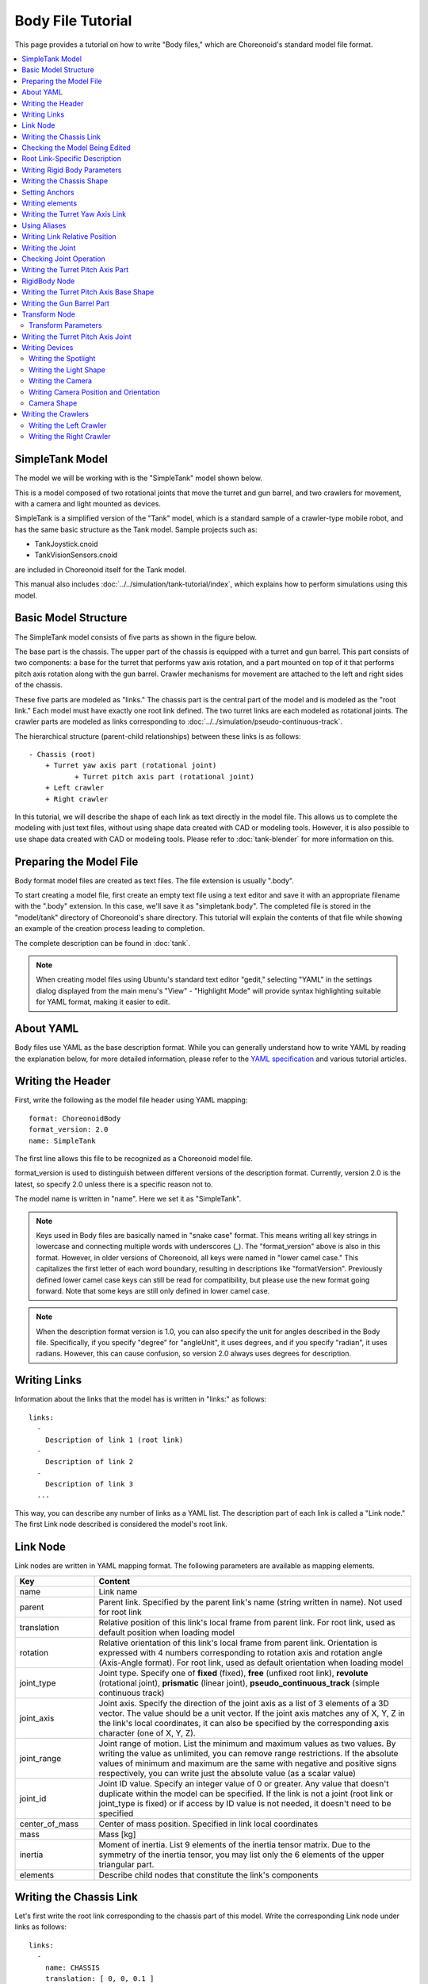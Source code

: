 Body File Tutorial
==================

This page provides a tutorial on how to write "Body files," which are Choreonoid's standard model file format.

.. contents::
   :local:
   :depth: 2

.. highlight:: YAML

.. _bodyfile-tutorial-simple-tank-model:

SimpleTank Model
----------------

The model we will be working with is the "SimpleTank" model shown below.

.. image:: images/tank.png

This is a model composed of two rotational joints that move the turret and gun barrel, and two crawlers for movement, with a camera and light mounted as devices.

SimpleTank is a simplified version of the "Tank" model, which is a standard sample of a crawler-type mobile robot, and has the same basic structure as the Tank model. Sample projects such as:

* TankJoystick.cnoid
* TankVisionSensors.cnoid

are included in Choreonoid itself for the Tank model.

This manual also includes :doc:`../../simulation/tank-tutorial/index`, which explains how to perform simulations using this model.

Basic Model Structure
---------------------

The SimpleTank model consists of five parts as shown in the figure below.

.. image:: images/tank_decomposed.png

The base part is the chassis. The upper part of the chassis is equipped with a turret and gun barrel. This part consists of two components: a base for the turret that performs yaw axis rotation, and a part mounted on top of it that performs pitch axis rotation along with the gun barrel. Crawler mechanisms for movement are attached to the left and right sides of the chassis.

These five parts are modeled as "links." The chassis part is the central part of the model and is modeled as the "root link." Each model must have exactly one root link defined. The two turret links are each modeled as rotational joints. The crawler parts are modeled as links corresponding to :doc:`../../simulation/pseudo-continuous-track`.

The hierarchical structure (parent-child relationships) between these links is as follows: ::

 - Chassis (root)
     + Turret yaw axis part (rotational joint)
            + Turret pitch axis part (rotational joint)
     + Left crawler
     + Right crawler

In this tutorial, we will describe the shape of each link as text directly in the model file. This allows us to complete the modeling with just text files, without using shape data created with CAD or modeling tools. However, it is also possible to use shape data created with CAD or modeling tools. Please refer to :doc:`tank-blender` for more information on this.

Preparing the Model File
------------------------

Body format model files are created as text files. The file extension is usually ".body".

To start creating a model file, first create an empty text file using a text editor and save it with an appropriate filename with the ".body" extension. In this case, we'll save it as "simpletank.body". The completed file is stored in the "model/tank" directory of Choreonoid's share directory. This tutorial will explain the contents of that file while showing an example of the creation process leading to completion.

The complete description can be found in :doc:`tank`.

.. note:: When creating model files using Ubuntu's standard text editor "gedit," selecting "YAML" in the settings dialog displayed from the main menu's "View" - "Highlight Mode" will provide syntax highlighting suitable for YAML format, making it easier to edit.

About YAML
----------

Body files use YAML as the base description format. While you can generally understand how to write YAML by reading the explanation below, for more detailed information, please refer to the `YAML specification <http://www.yaml.org/spec/1.2/spec.html>`_ and various tutorial articles.

Writing the Header
------------------

First, write the following as the model file header using YAML mapping: ::

 format: ChoreonoidBody
 format_version: 2.0
 name: SimpleTank

The first line allows this file to be recognized as a Choreonoid model file.

format_version is used to distinguish between different versions of the description format.
Currently, version 2.0 is the latest, so specify 2.0 unless there is a specific reason not to.

The model name is written in "name". Here we set it as "SimpleTank".

.. note:: Keys used in Body files are basically named in "snake case" format. This means writing all key strings in lowercase and connecting multiple words with underscores (_). The "format_version" above is also in this format. However, in older versions of Choreonoid, all keys were named in "lower camel case." This capitalizes the first letter of each word boundary, resulting in descriptions like "formatVersion". Previously defined lower camel case keys can still be read for compatibility, but please use the new format going forward. Note that some keys are still only defined in lower camel case.

.. note:: When the description format version is 1.0, you can also specify the unit for angles described in the Body file. Specifically, if you specify "degree" for "angleUnit", it uses degrees, and if you specify "radian", it uses radians. However, this can cause confusion, so version 2.0 always uses degrees for description.

.. _modelfile_yaml_links:

Writing Links
-------------

Information about the links that the model has is written in "links:" as follows: ::

 links:
   -
     Description of link 1 (root link)
   -
     Description of link 2
   -
     Description of link 3
   ...

This way, you can describe any number of links as a YAML list. The description part of each link is called a "Link node." The first Link node described is considered the model's root link.

.. _modelfile_yaml_link_node:

Link Node
---------

Link nodes are written in YAML mapping format. The following parameters are available as mapping elements.

.. list-table::
 :widths: 20, 80
 :header-rows: 1

 * - Key
   - Content
 * - name
   - Link name
 * - parent
   - Parent link. Specified by the parent link's name (string written in name). Not used for root link
 * - translation
   - Relative position of this link's local frame from parent link. For root link, used as default position when loading model
 * - rotation
   - Relative orientation of this link's local frame from parent link. Orientation is expressed with 4 numbers corresponding to rotation axis and rotation angle (Axis-Angle format). For root link, used as default orientation when loading model
 * - joint_type
   - Joint type. Specify one of **fixed** (fixed), **free** (unfixed root link), **revolute** (rotational joint), **prismatic** (linear joint), **pseudo_continuous_track** (simple continuous track)
 * - joint_axis
   - Joint axis. Specify the direction of the joint axis as a list of 3 elements of a 3D vector. The value should be a unit vector. If the joint axis matches any of X, Y, Z in the link's local coordinates, it can also be specified by the corresponding axis character (one of X, Y, Z).
 * - joint_range
   - Joint range of motion. List the minimum and maximum values as two values. By writing the value as unlimited, you can remove range restrictions. If the absolute values of minimum and maximum are the same with negative and positive signs respectively, you can write just the absolute value (as a scalar value)
 * - joint_id
   - Joint ID value. Specify an integer value of 0 or greater. Any value that doesn't duplicate within the model can be specified. If the link is not a joint (root link or joint_type is fixed) or if access by ID value is not needed, it doesn't need to be specified
 * - center_of_mass
   - Center of mass position. Specified in link local coordinates
 * - mass
   - Mass [kg]
 * - inertia
   - Moment of inertia. List 9 elements of the inertia tensor matrix. Due to the symmetry of the inertia tensor, you may list only the 6 elements of the upper triangular part.
 * - elements
   - Describe child nodes that constitute the link's components


Writing the Chassis Link
------------------------

Let's first write the root link corresponding to the chassis part of this model. Write the corresponding Link node under links as follows: ::

 links:
   -
     name: CHASSIS
     translation: [ 0, 0, 0.1 ]
     joint_type: free
     center_of_mass: [ 0, 0, 0 ]
     mass: 8.0
     inertia: [
       0.1, 0,   0,
       0,   0.1, 0,
       0,   0,   0.5 ]
     elements:
       Shape:
         geometry:
           type: Box
           size: [ 0.45, 0.3, 0.1 ]
         appearance: &BodyAppearance
           material:
             diffuse: [ 0, 0.6, 0 ]
             specular: [ 0.2, 0.8, 0.2 ]
             specular_exponent: 80

Since indentation on each line also defines the data structure in YAML, be careful to maintain proper indentation alignment in the above description.

In the link definition, first set a name to identify the link. Here, we have: ::

 name: CHASSIS

which sets the name to "CHASSIS".

Checking the Model Being Edited
-------------------------------

Although we have only written the root link, this already constitutes a valid model. Let's load the file being edited in Choreonoid to display it and check if it's written correctly. Select "File" - "Load" - "Body" from the main menu and select the target file in the dialog that appears. If you enable "Check in item tree view" on the dialog or click the item's checkbox after loading, it should be displayed in the scene view as follows.

.. image:: images/tank_chassis.png

If an error occurs when loading the item or if it doesn't display properly after loading, please check the content written so far.

When reloading a model file after modification, if the previous file is already loaded as a body item, you can easily reload it using the item's "reload function". This can be done by either of the following operations:

* Select the target item in the item tree view and press **"Ctrl + R"**.
* Right-click the target item in the item tree view and select "Reload" from the menu that appears.

When you reload, the updated file is reloaded immediately, and (if there are no loading errors) the current item is replaced with it. If there are changes to the shape or other aspects in the updated file, the display in the scene view immediately reflects this. Using this function, you can edit model files relatively efficiently while directly editing text files. You will perform this "reload" operation many times as you progress through this tutorial, so please remember it.


Root Link-Specific Description
------------------------------

In the CHASSIS link, we have: ::

 translation: [ 0, 0, 0.1 ]

which sets the initial position when loading the model. (To be precise, this is the position of the root link origin in the world coordinate system.)

translation is normally a parameter that represents the relative position from the parent link, but the root link has no parent link. Instead, it is considered as the relative position from the world coordinate origin when loading the model. Note that the initial orientation can also be set using rotation. If you don't care about the initial position, you don't need to set these parameters.

Here, by setting the Z coordinate value to 0.1, we set the initial position of the root link to be raised 0.1[m] in the Z-axis direction. This allows the bottom surface of the crawlers to coincide exactly with the Z=0 plane when loaded, while keeping the root link origin at the center of the chassis. Since environmental models often use this as the floor surface, the above setting makes it easy to align with that.

Next, with: ::

 joint_type: free

we set that this model is a model that can move freely in space.

joint_type is normally a parameter that specifies the type of joint connecting parent and child links, but for the root link the meaning is slightly different - it specifies whether the link is fixed to the environment or not. If you specify "fixed" here, the link becomes fixed, so set it that way for manipulators whose base is fixed to the floor. On the other hand, for models like this one that are not fixed to a specific location, specify "free" here.


.. _modelfile_yaml_rigidbody_parameters:

Writing Rigid Body Parameters
-----------------------------

Each link is usually modeled as a rigid body. The :ref:`modelfile_yaml_link_node` for describing this information includes center_of_mass, mass, and inertia. For the CHASSIS link, these are written as follows:

.. code-block:: yaml
 :dedent: 0

     center_of_mass: [ 0, 0, 0 ]
     mass: 8.0
     inertia: [
       0.1, 0,   0,
       0,   0.1, 0,
       0,   0,   0.5 ]

center_of_mass describes the center of mass position in the link's local coordinates. The local coordinate origin of the CHASSIS link is set at the center of the chassis, and the center of mass is also set to coincide with it.

mass specifies the mass, and inertia specifies the matrix elements of the inertia tensor.

Here we have set appropriate values for the inertia tensor.
In practice, please set appropriate values using proper calculations or CAD tools.

Since the inertia tensor is a symmetric matrix, it's OK to write only the 6 elements of the upper triangular part. In this case, the above values can be written as:

.. code-block:: yaml
 :dedent: 0

     inertia: [
       0.1, 0,   0,
            0.1, 0,
                 0.5 ]

Note that rigid body parameters can also be written independently using a "RigidBody" node. This will be explained later.


.. _modelfile_yaml_chassis_shape:

Writing the Chassis Shape
-------------------------

The shape of the link is written under "elements" in the Link node. For the CHASSIS link, it is written as follows:

.. code-block:: yaml
 :dedent: 0

       Shape:
         geometry:
           type: Box
           size: [ 0.45, 0.3, 0.1 ]
         appearance: &BodyAppearance
           material:
             diffuse: [ 0, 0.6, 0 ]
             specular: [ 0.2, 0.8, 0.2 ]
             specular_exponent: 80

This part is a "Shape node". The shape displayed in the scene view when you loaded the model file earlier is described here.

In the Shape node, geometry describes the geometric shape and appearance describes the surface appearance.

This time we specified "Box" for the geometry type to describe a Box node that represents a box-shaped (cuboid) geometric shape. In the Box node, the lengths in the x, y, and z axis directions are written as a list for the size parameter. Other shape nodes such as sphere (Sphere), cylinder (Cylinder), and cone (Cone) can also be used.

For appearance, we describe material which describes the surface material. The following parameters can be set in material:

.. list-table::
 :widths: 20, 80
 :header-rows: 1

 * - Key
   - Content
 * - ambient
   - Specifies the scalar value of the reflection coefficient for ambient light. The value range is 0.0 to 1.0. Default is 0.2.
 * - diffuse
   - Describes the RGB values of the diffuse reflection coefficient. RGB values are a list of three components for red, green, and blue, with each component value ranging from 0.0 to 1.0.
 * - emissive
   - Specifies the RGB values of the emissive color. Default is disabled (all components are 0).
 * - specular
   - Describes the RGB values of the specular reflection coefficient. Default is disabled (all components are 0).
 * - specular_exponent
   - A parameter that controls the sharpness of specular reflection. Larger values make highlights smaller and sharper, creating an appearance like metal or polished surfaces. Set a value of 0 or greater. Default is 25. Values around 100 start to look metallic.
 * - shininess
   - An old parameter that controls the sharpness of specular reflection. This is specified in the range 0 to 1. Do not use this parameter in the future.
 * - transparency
   - Specifies transparency. The value is a scalar from 0.0 to 1.0, where 0.0 is completely opaque and 1.0 is completely transparent. Default is 0.0.

Here we set the three parameters diffuse, specular, and specular_exponent to represent a green material with somewhat metallic luster.

.. note:: For such shape descriptions, although the syntax and key names differ somewhat, the structure, shape types, and parameters largely follow those defined in `VRML97 <http://tecfa.unige.ch/guides/vrml/vrml97/spec/>`_ (such as `Shape <http://tecfa.unige.ch/guides/vrml/vrml97/spec/part1/nodesRef.html#Shape>`_, `Box <http://tecfa.unige.ch/guides/vrml/vrml97/spec/part1/nodesRef.html#Box>`_, `Sphere <http://tecfa.unige.ch/guides/vrml/vrml97/spec/part1/nodesRef.html#Sphere>`_, `Cylinder <http://tecfa.unige.ch/guides/vrml/vrml97/spec/part1/nodesRef.html#Cylinder>`_, `Cone <http://tecfa.unige.ch/guides/vrml/vrml97/spec/part1/nodesRef.html#Cone>`_, `Appearance <http://tecfa.unige.ch/guides/vrml/vrml97/spec/part1/nodesRef.html#Appearance>`_, `Material <http://tecfa.unige.ch/guides/vrml/vrml97/spec/part1/nodesRef.html#Material>`_, etc.). Since VRML97 was the format used as the base for OpenHRP format model files, those with experience using it should find it easy to understand.

.. note:: As mentioned at the beginning, in this tutorial we describe the shape of each link as text directly in the model file using the above description method. It is also possible to use shape data files created separately with modeling tools or CAD tools. This is explained in other documents.

.. _modelfile_yaml_anchor:

Setting Anchors
---------------

In the above code, we have: ::

 appearance: &BodyAppearance

where "&BodyAppearance" is added immediately after appearance.

This corresponds to YAML's "anchor" feature, which allows you to name a specific part of YAML and reference it later. This makes it possible to omit repetitive descriptions by setting an anchor on the first description and referencing it for the rest. The part that references an anchor is called an "alias" in YAML.

Since we will apply the same material parameters set for appearance in :ref:`modelfile_yaml_turret_pitch_shape`, we set an anchor here so it can be reused there. The actual usage is described in :ref:`modelfile_yaml_alias`.

.. _modelfile_yaml_elements:

Writing elements
----------------

In model files, a collection of information about a component is called a "node". We have introduced Link nodes and Shape nodes as examples so far.

Some nodes can contain subordinate nodes as their child nodes. This allows nodes to be described hierarchically. A general method for doing this is the elements key.

In elements, child nodes are basically written using YAML's list notation as follows: ::

 elements:
   -
     type: Node type name
     key1: value1
     key2: value2
     ...
   - 
     type: Node type name
     key1: value1
     key2: value2
   ...


If subordinate nodes can also contain elements, you can deepen the hierarchy as follows: ::

 elements:
   -
     type: Node type name
     key1: value1
     elements:
       -
         type: Node type name
         key1: value1
         elements:
           ...

In this way, using elements makes it possible to describe structures that combine multiple types of nodes.

Note that if only one node of a certain type is included under elements, the following simplified notation can also be used: ::

 elements:
   Node type name:
      key1: value1
      key2: value2
      ...

There's not much difference from the previous one, but this notation is slightly simpler as it doesn't use list notation.

Link nodes can contain various elements such as shapes and sensors using this elements. Other nodes that can use elements include Transform and RigidBody nodes.

.. note:: When a model has multiple links, the relationships between links are generally hierarchical. While it might be considered to describe this using elements of Link nodes, this format of model files does not use such description. This is because such description would deepen the text hierarchy in the model file as the link hierarchy deepens, making it difficult to check and edit as text. The link hierarchy is described using the "parent" key of Link nodes.

Writing the Turret Yaw Axis Link
--------------------------------

Next, let's write the link for the yaw axis part that serves as the base of the turret. Add the following to the previous description.

.. code-block:: yaml
 :dedent: 0

   -
     name: TURRET_Y
     parent: CHASSIS
     translation: [ -0.04, 0, 0.1 ]
     joint_type: revolute
     joint_axis: -Z
     joint_range: unlimited
     max_joint_velocity: 90
     joint_id: 0
     center_of_mass: [ 0, 0, 0.025 ]
     mass: 4.0
     inertia: [
       0.1, 0,   0,
       0,   0.1, 0,
       0,   0,   0.1 ]
     elements:
       Shape:
         geometry:
           type: Box
           size: [ 0.2, 0.2, 0.1 ]
         appearance: *BodyAppearance

After writing this, save the file and perform the reload mentioned earlier. The model display in the scene view should look like this:

.. image:: images/tank_turret_y.png

The newly added part on top of the chassis is the turret base. This part is designed to rotate around the yaw axis and includes the joint for that purpose.

As specified in name, this link is named "TURRET_Y". This indicates that it is the Yaw axis of the turret. Also, like the CHASSIS link, we have written the rigid body parameters center_of_mass, mass, and inertia.

For the shape, we are using a Box type geometry like the CHASSIS link. By adjusting its size parameter, we have made it an appropriately sized shape for the turret base.

.. _modelfile_yaml_alias:

Using Aliases
-------------

In the shape description above, since the appearance can be the same as the CHASSIS link, we will reuse the content set in :ref:`modelfile_yaml_chassis_shape`. We set an :ref:`modelfile_yaml_anchor` with the name "BodyAppearance" for the appearance of the CHASSIS link. Here we call that content with: ::

 appearance: *BodyAppearance

as a YAML alias. By adding "*" to the name set with an anchor, you can reference it as an alias.

.. _modelfile_yaml_offset_position:

Writing Link Relative Position
------------------------------

The TURRET_Y link is modeled as a child link of the CHASSIS link.

To do this, first with: ::

 parent: CHASSIS

we explicitly state that this link's parent link is CHASSIS.

Next, we specify the relative position (offset) of this link from the parent link. This is done with the translation parameter, which for this link is: ::

 translation: [ -0.04, 0, 0.08 ]

This sets this link's origin at a position 5[cm] backward and 8[cm] upward from the CHASSIS link origin. This position is based on the parent link's coordinate system.

To confirm the effect of relative position, let's try removing the translation description. Delete the translation line above or comment it out by adding # at the beginning of the line, then reload the model.

You should find that the turret part that was visible earlier has disappeared. This is because the turret part is also placed at the center of the chassis and is buried inside it. So, turn ON :ref:`basics_sceneview_wireframe` in the scene view. You should see something like this:

.. image:: images/tank_turret_y_0.png

With wireframe display, you can confirm that the turret part is buried inside the chassis.

As you can see, to properly position links, you need the translation description as before. Try changing this value to see what happens.

Note that relative orientation (coordinate system direction) can also be specified using the rotation parameter. rotation is written in the form: ::

 rotation: [ x, y, z, θ ]

This specifies orientation (rotation) with a rotation axis and rotation angle around that axis, where x, y, z specify the unit vector of the rotation axis and θ specifies the rotation angle. When format_version is 2.0, θ is always written in degrees. (Other parameters that specify angles are basically the same.)

An actual example of using this parameter will be introduced later.

Writing the Joint
-----------------

Two links with a parent-child relationship are usually connected by a joint. The TURRET_Y link is also connected to the parent link CHASSIS with a yaw axis joint, allowing the yaw orientation relative to CHASSIS to be changed. Information about this is described by the following parameters of the TURRET_Y link: ::

 joint_type: revolute
 joint_axis: -Z
 joint_range: unlimited
 joint_id: 0

Here we first specify revolute for joint_type. This sets a rotational joint between this link and the parent link. (This is a 1-degree-of-freedom rotational joint, also called a hinge.)

joint_axis specifies the joint axis. For a hinge joint, specify its rotation axis here. You can specify this using the letters X, Y, Z, or as a 3D vector. In either case, the axis direction is described in the link's local coordinate system. Here we specify "-Z" to set the negative Z-axis direction as the rotation axis. When specifying the joint axis as a 3D vector, it would be: ::

 joint_axis: [ 0, 0, -1 ]

With this notation, you can set any orientation as the axis, not just X, Y, or Z axes.
  
Since the Z-axis is usually set vertically upward, including in this model, this joint performs yaw axis rotation. Since the direction is negative Z-axis, positive joint angles correspond to rightward rotation and negative angles to leftward rotation. The joint position is set at this link's origin. From the parent link's perspective, this position is the one set earlier with translation.

Other joint_type options include "prismatic" for linear joints. In this case, joint_axis specifies the linear motion direction.

The joint range of motion is set using joint_range. Here we specify unlimited to have no range restrictions. If you want to set a range, write: ::

 joint_range: [ -180, 180 ]

listing the lower and upper limit values. For rotational joints, angle values are also written in degrees. Here we specify a range from -180° to +180°. If the absolute values of the lower and upper limits are the same, you can also write just the absolute value as: ::

 joint_range: 180

joint_id sets the ID value (integer 0 or greater) assigned to this joint. ID values can be referenced on Choreonoid's interface and used to specify which joint to operate. Robot control programs can also use this value to identify joints. This value is not automatically assigned; appropriate values must be explicitly assigned when creating the model. It's not necessary to assign ID values to all joints. However, since this value is sometimes used as an index when storing joint angles in arrays, it's preferable to assign consecutive values starting from 0 without gaps.

This model has two joints for the turret yaw and pitch axes, so we'll assign joint IDs 0 and 1 respectively.

Checking Joint Operation
------------------------

To check if the joint is modeled correctly, it's effective to actually move the model's joint on Choreonoid's GUI. Let's try this using the functions introduced in :doc:`../index` - :doc:`../pose-editing`.

First, let's move the joint using :ref:`pose_editing_joint_slider_view`. When you select the model being created in the item tree view, the joint displacement view should look like this:

.. image:: images/jointslider0.png

This display shows that a joint named TURRET_Y with joint ID 0 has been defined. Try operating the slider here. You should be able to confirm that the box corresponding to TURRET_Y rotates around the yaw axis in the scene view. For example, the model poses when the joint angle is -30°, 0°, and +30° are as follows:

.. image:: images/tank_turret_y_rotation.png

For TURRET_Y, the joint range is unlimited, so the joint slider can move in the range from -360° to +360°. If range restrictions are applied, the slider can be operated within that range.

:ref:`sceneview_forward_kinematics` is also possible. Switch the scene view to edit mode and drag the TURRET_Y part with the mouse. You should be able to rotate the joint to follow the mouse movement. If it doesn't work well, check the settings on the linked page above.

.. _modelfile_yaml_TURRET_P_description:

Writing the Turret Pitch Axis Part
----------------------------------

Next, let's write the turret pitch axis part. First, add the following under links:

.. code-block:: yaml
 :dedent: 0

   -
     name: TURRET_P
     parent: TURRET_Y
     translation: [ 0, 0, 0.05 ]
     joint_type: revolute
     joint_axis: -Y
     joint_range: [ -10, 45 ]
     max_joint_velocity: 90
     joint_id: 1
     elements:
       - 
         # Turret
         type: RigidBody
         center_of_mass: [ 0, 0, 0 ]
         mass: 3.0
         inertia: [
           0.1, 0,   0,
           0,   0.1, 0,
           0,   0,   0.1 ]
         elements:
           Shape:
             geometry:
               type: Cylinder
               height: 0.1
               radius: 0.1
             appearance: *BodyAppearance

As specified in name, this link is named "TURRET_P". The notation ::

 # Turret

is a comment. Text from # to the end of the line becomes a comment.

After writing this and reloading the model, it should be displayed as follows:

.. image:: images/tank_turret_p.png

The base part for the turret pitch axis has been added.

RigidBody Node
--------------

In the above description, :ref:`modelfile_yaml_rigidbody_parameters` are not written in the Link node but separately using a node called RigidBody.

The RigidBody node is specialized for describing rigid body parameters and can describe the three parameters center_of_mass, mass, and inertia. These have the same meaning as when used in Link nodes. By writing this node under elements of a Link node, you can also set rigid body parameters. Conversely, you can think of the ability to write rigid body parameters directly in Link nodes as a simplified notation replacing RigidBody.

The advantages of deliberately using RigidBody nodes to describe rigid body parameters include:

1. Enables sharing of rigid body parameters
2. Can be written in any coordinate system
3. Can be written as a combination of multiple rigid bodies

First, since rigid body parameters can be written as independent nodes, applying :ref:`modelfile_yaml_anchor` and :ref:`modelfile_yaml_alias` to them enables sharing the same rigid body parameters. This is convenient when modeling mechanisms that use many identical parts.

Also, when nodes are independent, :ref:`modelfile_yaml_transform_node` can be applied individually, making it possible to describe each rigid body's parameters in any coordinate system.

Furthermore, since there's no limit to the number of RigidBody nodes used in each link's description, it's possible to describe the link's overall rigid body parameters as a combination of multiple rigid bodies. In this case, rigid body parameters reflecting all RigidBody nodes contained in the link are set as the link's rigid body parameters. Combining this with advantages 1 and 2 enables efficient and maintainable modeling even for complex shapes composed of multiple parts.

As an example of using RigidBody nodes, the TURRET_P link is composed by combining two RigidBody nodes. The first is the turret pitch axis base part loaded earlier, and the second is the gun barrel part connected to it.

Note that RigidBody is also a node that supports :ref:`modelfile_yaml_elements`, so it can contain other nodes using this. Here we describe the shape part explained below inside elements. This allows the rigid body's physical parameters and shape to be grouped together under the RigidBody node, making the model structure clearer.

.. _modelfile_yaml_turret_pitch_shape:

Writing the Turret Pitch Axis Base Shape
----------------------------------------

The shape of the turret pitch axis base is written as follows: ::

          Shape:
            geometry:
              type: Cylinder
              height: 0.1
              radius: 0.11
            appearance: *BodyAppearance

Here we use a Cylinder node for geometry to represent a cylinder shape. The Cylinder node specifies the cylinder's height and radius as parameters. The cylinder's position and orientation correspond to a shape created by extruding a circle of the specified radius on the XZ plane centered at the origin in both positive and negative Y-axis directions by the height amount. Here we use this orientation without modification.

For appearance, we reference BodyAppearance as an alias as before, using the same settings as before.


Writing the Gun Barrel Part
---------------------------

Let's also add the gun barrel part description. Add the following code to the elements of the TURRET_P link (be careful to match the indentation).

.. code-block:: yaml
 :dedent: 0

       - 
         # Gun
         type: Transform
         translation: [ 0.2, 0, 0 ]
         rotation: [ 0, 0, 1, 90 ]
         elements:
           RigidBody:
             center_of_mass: [ 0, 0, 0 ]
             mass: 1.0
             inertia: [
               0.01, 0,   0,
               0,    0.1, 0,
               0,    0,   0.1 ]
             elements:
               Shape:
                 geometry:
                   type: Cylinder
                   height: 0.2
                   radius: 0.02
                 appearance: *BodyAppearance
		 
When you reload the model, the gun barrel part should also be displayed as follows:
		   
.. image:: images/tank_turret_barrel.png

This part is also written using a RigidBody node as before, with the shape included within this node. The shape also uses a cylinder, with the length and radius adjusted to represent the gun barrel.



.. _modelfile_yaml_transform_node:

Transform Node
--------------

In the gun barrel description, we insert the following above the RigidBody node: ::

 type: Transform
 translation: [ 0.2, 0, 0 ]
 rotation: [ 0, 0, 1, 90 ]
 elements:

This part is called a Transform node.

The Transform node is used to transform the coordinate system of content written under its elements. This has the same effect as the translation and rotation parameters of Link nodes described in :ref:`modelfile_yaml_offset_position`. However, it differs in that it targets nodes written under elements of Link nodes and that multiple Transform nodes can be combined.

To see this effect, let's disable the Transform node. You could remove the entire Transform node, but you can reproduce the same result by commenting out the translation and rotation parts as follows: ::

 type: Transform
 #translation: [ 0.2, 0, 0 ]
 #rotation: [ 0, 0, 1, 90 ]
 elements:

When you reload the model in this state, the result should look like the following figure:

.. image:: images/tank_turret_barrel_no_transform.png

The part buried in the turret is the gun barrel we described. The position is incorrect, and the orientation is sideways.

This is because the coordinate system of the cylinder shape generated by the Cylinder node is originally set this way, and this is a natural result. While this coordinate system was fine for the turret pitch axis base part earlier, when using it as a gun barrel, we need to correct this position and orientation.

That's why we inserted the Transform node above. Here with: ::

 rotation: [ 0, 0, 1, 90 ]

we first rotate 90 degrees around the Z-axis so the gun barrel direction matches the model's front-back direction (X-axis). Then with: ::

 translation: [ 0.2, 0, 0 ]

we move the cylinder forward 20cm to position it at the front of the turret.

Note that the Transform's elements also include the RigidBody node. This means the coordinate transformation above is applied not only to the shape but also to the rigid body parameters described in the RigidBody node. In other words, you can describe the rigid body parameters in the cylinder's local coordinates, which reduces the effort required to calculate the center of mass position and inertia tensor.

.. _modelfile_yaml_transform_parameters:

Transform Parameters
~~~~~~~~~~~~~~~~~~~~

Instead of using Transform nodes, there's also a method to write translation and rotation parameters directly in the target node. These parameters are called "Transform parameters".

For example, since RigidBody nodes also support Transform parameters, the gun barrel part can also be written as follows:

.. code-block:: yaml
 :dedent: 0

       - 
         # Gun
         type: RigidBody:
         translation: [ 0.2, 0, 0 ]
         rotation: [ 0, 0, 1, 90 ]
         center_of_mass: [ 0, 0, 0 ]
         mass: 1.0
         inertia: [
           0.01, 0,   0,
           0,    0.1, 0,
           0,    0,   0.1 ]
         elements:
          Shape:
             geometry:
               type: Cylinder
               height: 0.2
               radius: 0.02
             appearance: *BodyAppearance

We've simply moved the Transform's translation and rotation directly to RigidBody. This makes the description simpler. Internally, the same processing as inserting a Transform node is performed, so consider this a simplified notation method.

Transform parameters are also available for Shape nodes and device-related nodes explained later.


Writing the Turret Pitch Axis Joint
-----------------------------------

Let's also check the turret pitch axis joint description. In the TURRET_P link, the joint is described in the following part: ::

 parent: TURRET_Y
 translation: [ 0, 0, 0.04 ]
 joint_type: revolute
 joint_axis: -Y
 joint_range: [ -45, 10 ]
 joint_id: 1

The parent link is TURRET_Y. The joint is set between this link. Also, translation sets the offset from the parent link to 4cm in the Z-axis direction.

The joint type is specified as revolute like TURRET_Y, making it a rotational (hinge) joint. Here we set the rotation axis to the Y-axis corresponding to the pitch axis. However, the axis direction is negative, making negative joint angles correspond to downward gun barrel rotation and positive angles to upward rotation. Also, joint_range sets the range of motion to 45° upward and 10° downward. joint_id is set to 1, different from the 0 set for TURRET_Y.

Let's also check the behavior of this joint. The joint slider view should display interfaces for two joints corresponding to TURRET_Y and TURRET_P as follows:

.. image:: images/jointslider01.png

Using the slider here or dragging in the scene view, first try moving the pitch axis (TURRET_P). This should allow you to change the vertical orientation of the gun barrel as follows:

.. image:: images/tank_turret_p_rotation.png

Also, the yaw axis behaves the same as before, but you can confirm that the gun barrel's yaw orientation also changes in conjunction. This is because the TURRET_P link is a child link of the TURRET_Y link.


Writing Devices
---------------

In robot models defined in Choreonoid, equipment such as sensors mounted on robots are called "devices". This Tank model will be equipped with two devices: a spotlight and a camera. Below we explain how to write these devices.

.. _modelfile-tank-spotlight:

Writing the Spotlight
~~~~~~~~~~~~~~~~~~~~~

First, let's mount a light (light source) device so we can simulate a robot operating in darkness. There are several types of lights, but here we'll use a spotlight, which is common for lights mounted on robots.

Since devices are mounted on one of the links, write their definitions under the link's elements. Let's mount the light on the turret pitch axis part so we can change the light direction. This way, the light orientation will change in conjunction with the turret yaw and pitch axis movements.

To achieve this, add the following description to the elements of the TURRET_P link:

.. code-block:: yaml
 :dedent: 0

       -
         type: SpotLight
         name: Light
         translation: [ 0.08, 0, 0.1 ]
         direction: [ 1, 0, 0 ]
         beam_width: 36
         cut_off_angle: 40
         cut_off_exponent: 6
         attenuation: [ 1, 0, 0.01 ]

Here, type: SpotLight makes this a SpotLight node description corresponding to a spotlight device. Key points of the description:

* We set "Light" as the name of this device. Since programs that handle devices often access devices by name, please set names for devices like this.
* Device nodes can also use :ref:`modelfile_yaml_transform_parameters`. Here we specify the light installation position with translation. This is relative to the TURRET_P link origin.
* The SpotLight's direction parameter specifies the optical axis direction. Since we want it facing the model's front, we set it to the X-axis direction.
* The beam_width, cut_off_angle, and cut_off_exponent parameters set the spotlight's illumination range. Also, attenuation sets how the light attenuates with distance from the light source.

Writing the Light Shape
~~~~~~~~~~~~~~~~~~~~~~~

Let's write a shape corresponding to the light. Add the following as elements at the end of the SpotLight node:

.. code-block:: yaml
 :dedent: 0

         elements:
           Shape:
             rotation: [ 0, 0, 1, 90 ]
             translation: [ -0.02, 0, 0 ]
             geometry:
               type: Cone
               height: 0.04
               radius: 0.025
             appearance:
               material:
                 diffuse: [ 1.0, 1.0, 0.4 ]
                 ambient: 0.3
                 emissive: [ 0.8, 0.8, 0.3 ]

Here we use a cone shape (Cone node) for the light shape. Since the default coordinate system doesn't have the right orientation, we use :ref:`modelfile_yaml_transform_parameters` to change the orientation. Also, we position it slightly backward so the light source isn't hidden by this shape. This needs attention when generating shadows in rendering.

In material, we also set emissive so the light part appears to glow even in darkness.

After writing this and reloading the model, the light shape should be displayed as follows:

.. image:: images/tank_light.png

This allows you to visually confirm that the light is installed in the correct position and orientation by looking at the model.

However, when mounting devices, corresponding shapes are not necessarily required. Also, even if there is a corresponding shape, it doesn't necessarily have to be written under the device node's elements. We did this in this example to make the modeling clearer, but devices basically function independently of shapes.

.. _modelfile-tank-camera:

Writing the Camera
~~~~~~~~~~~~~~~~~~

Let's also add a camera device. Like the SpotLight node, add the following under the elements of the TURRET_P link:

.. code-block:: yaml
 :dedent: 0

       - 
         type: Camera
         name: Camera
         translation: [ 0.1, 0, 0.05 ]
         rotation: [ [ 1, 0, 0, 90 ], [ 0, 1, 0, -90 ] ]
         format: COLOR_DEPTH
         field_of_view: 65
         near_clip_distance: 0.02
         width: 320
         height: 240
         frame_rate: 30
         elements:
           Shape:
             rotation: [ 1, 0, 0, 90 ]
             geometry:
               type: Cylinder
               radius: 0.02
               height: 0.02
             appearance:
               material:
                 diffuse: [ 0.2, 0.2, 0.8 ]
                 specular: [ 0.6, 0.6, 1.0 ]
                 specular_exponent: 80

Cameras are written using Camera nodes.

In this node, specify the format of images to acquire with format. You can specify one of the following three:

* COLOR
* DEPTH
* COLOR_DEPTH

If you specify COLOR, it becomes a normal color image. For DEPTH, you get a depth image. For COLOR_DEPTH, you can acquire both types of images simultaneously. This is intended for simulating RGBD cameras like Kinect.

Also, specify the image size (resolution) with width and height. Here we set a resolution of 320x240. Furthermore, set the image acquisition frame rate with frame_rate.


Writing Camera Position and Orientation
~~~~~~~~~~~~~~~~~~~~~~~~~~~~~~~~~~~~~~~

The camera position is set slightly below the light with: ::

 translation: [ 0.1, 0, 0.05 ]

For camera orientation, by default the positive Y-axis corresponds to the camera's up direction and the negative Z-axis corresponds to the camera's front (viewing) direction. If you want to point the camera in a different direction, you need to change the camera's orientation using rotation of :ref:`modelfile_yaml_transform_node` or :ref:`modelfile_yaml_transform_parameters`.

In this model, since the Z-axis is taken as vertically upward, the camera would face downward with the default orientation. So we set the desired camera orientation by writing: ::

 rotation: [ [ 1, 0, 0, 90 ], [ 0, 1, 0, -90 ] ]

in the upper Transform node.

The method of specifying orientation with rotation was explained in :ref:`modelfile_yaml_offset_position` as a pair of rotation axis and rotation angle. Here we have two such pairs. Actually, rotation can be written by listing multiple orientation expressions like this. In this case, the orientation values (rotation commands) are applied in order from right to left. (It's the same as applying matrix multiplication in this order, considering each element as a rotation matrix.)

Here we first rotate -90 degrees around the Y-axis with [ 0, 1, 0, -90 ]. This makes the camera face forward. However, in this state the camera's up direction is still the model's left direction, resulting in an image as if the camera were lying on its side. So we further rotate 90 degrees around the X-axis with [ 1, 0, 0, 90 ] to stand the camera up and obtain the desired image.

While it's possible to combine these two rotations into a single rotation expression, such combined values are difficult to intuitively understand or calculate. In contrast, by combining multiple rotations as above, such textual description becomes easier.


Camera Shape
~~~~~~~~~~~~

Here we add a cylinder shape representing the camera lens. This makes the model display look like this:

.. image:: images/tank_camera.png

Note that in the camera definition we have: ::

 near_clip_distance: 0.02

This shifts the range of the external world captured in the camera image slightly forward from the camera center point. Since we've added a camera shape, without this the forward view would be blocked by that shape. By including this description, it becomes possible to capture the area outside the camera shape in the camera image.

.. _modelfile_yaml_crawlers:

Writing the Crawlers
--------------------

Finally, let's write the crawler parts.

Writing the Left Crawler
~~~~~~~~~~~~~~~~~~~~~~~~

Let's start with the left crawler. Returning to the hierarchy (indentation) of :ref:`modelfile_yaml_links` mentioned earlier, add the following description:

.. code-block:: yaml
 :dedent: 0

   -
     name: TRACK_L
     parent: CHASSIS
     translation: [ 0, 0.2, 0 ]
     joint_type: pseudo_continuous_track
     joint_axis: Y
     center_of_mass: [ 0, 0, 0 ]
     mass: 1.0
     inertia: [
       0.02, 0,    0,
       0,    0.02, 0,
       0,    0,    0.02 ]
     elements:
       Shape: &TRACK 
         geometry:
           type: Extrusion
           cross_section: [
             -0.22, -0.1,
              0.22, -0.1,
              0.34,  0.06,
             -0.34,  0.06,
             -0.22, -0.1
             ]
           spine: [ 0, -0.05, 0, 0, 0.05, 0 ]
         appearance:
           material:
             diffuse: [ 0.2, 0.2, 0.2 ]

When you reload the model in this state, the left crawler should be added to the model as follows:

.. image:: images/tank_crawler_l.png

Since crawlers are connected to the chassis, this link specifies CHASSIS as the parent link again.

Also, as the relative position from the parent link, by writing: ::

 translation: [ 0, 0.2, 0]

we set this link's position to the left side of the chassis.

Crawlers are originally mechanisms where belt-like tracks made of connected metal or rubber treads are driven by internal wheels. Simulating such complex mechanisms is generally a difficult task. Therefore, the crawler we model here will be a pseudo crawler represented by a single link. Since it's a single link, there's no belt-like track, and the entire crawler is represented as a single rigid body. While its traversability doesn't match that of accurate crawlers at all, by applying propulsive force to the contact area between the crawler and environment, it's possible to achieve movement somewhat similar to crawlers. For details, see :doc:`../../simulation/pseudo-continuous-track`.

To use a link as such a pseudo crawler (simple crawler), specify "pseudo_continuous_track" for joint_type.

.. note:: Previously, this was set by specifying fixed for joint_type and setting the actuation_mode parameter to "jointSurfaceVelocity". While this notation still works, please use the joint_type setting as above going forward.

For joint_axis, specify the assumed rotation axis direction of the crawler wheels. Forward motion is the positive right-hand screw direction relative to this axis. Here we set the Y-axis as the rotation axis.


The crawler shape is described using an "Extrusion" type geometric shape node. This is also called an extruded shape, where you first specify the cross-sectional shape with cross_section, then describe a 3D shape by extruding it according to the spine description. Here we make the crawler cross-section trapezoidal and extrude it in the Y-axis direction to give it width. This description method was originally defined in VRML97, and for details please refer to the `VRML97 Extrusion node specification <http://tecfa.unige.ch/guides/vrml/vrml97/spec/part1/nodesRef.html#Extrusion>`_.

We also perform :ref:`modelfile_yaml_anchor` on the shape described here. We attach the anchor "TRACK" so it can be reused for the right crawler shape.

Writing the Right Crawler
~~~~~~~~~~~~~~~~~~~~~~~~~

Let's also write the right crawler. Add the following to the links hierarchy as before:

.. code-block:: yaml
 :dedent: 0

   -
     name: TRACK_R
     parent: CHASSIS
     translation: [ 0, -0.2, 0 ]
     joint_type: pseudo_continuous_track
     joint_axis: Y
     center_of_mass: [ 0, 0, 0 ]
     mass: 1.0
     inertia: [
       0.02, 0,    0,
       0,    0.02, 0,
       0,    0,    0.02 ]
     elements:
       Shape: *TRACK 

The content of this link is almost the same as the left crawler except for being left-right symmetric. For the shape, we reference the anchor set earlier with the name "CRAWLER" as an alias.

If you reload the model and see a model displayed like below, it's complete!

.. image:: images/tank.png

.. Writing Additional Information
.. -----------------------------

.. Although we've completed writing the model body, it's also possible to write additional supplementary information.

.. This is written the same way as :doc:`modelfile-yaml`. While that explains the method of combining OpenHRP format model files with YAML files, the model files we've worked with in this format are originally written in YAML, so :doc:`modelfile-yaml` can be included directly in the same file.
